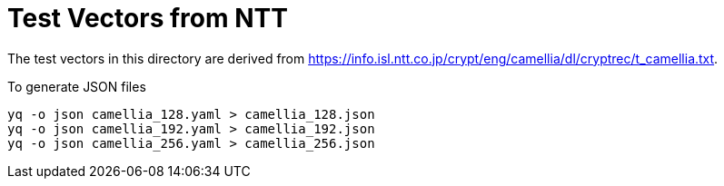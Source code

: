 // SPDX-FileCopyrightText: 2024 Shun Sakai
//
// SPDX-License-Identifier: Apache-2.0 OR MIT

= Test Vectors from NTT

The test vectors in this directory are derived from
https://info.isl.ntt.co.jp/crypt/eng/camellia/dl/cryptrec/t_camellia.txt.

.To generate JSON files
[source,sh]
----
yq -o json camellia_128.yaml > camellia_128.json
yq -o json camellia_192.yaml > camellia_192.json
yq -o json camellia_256.yaml > camellia_256.json
----
